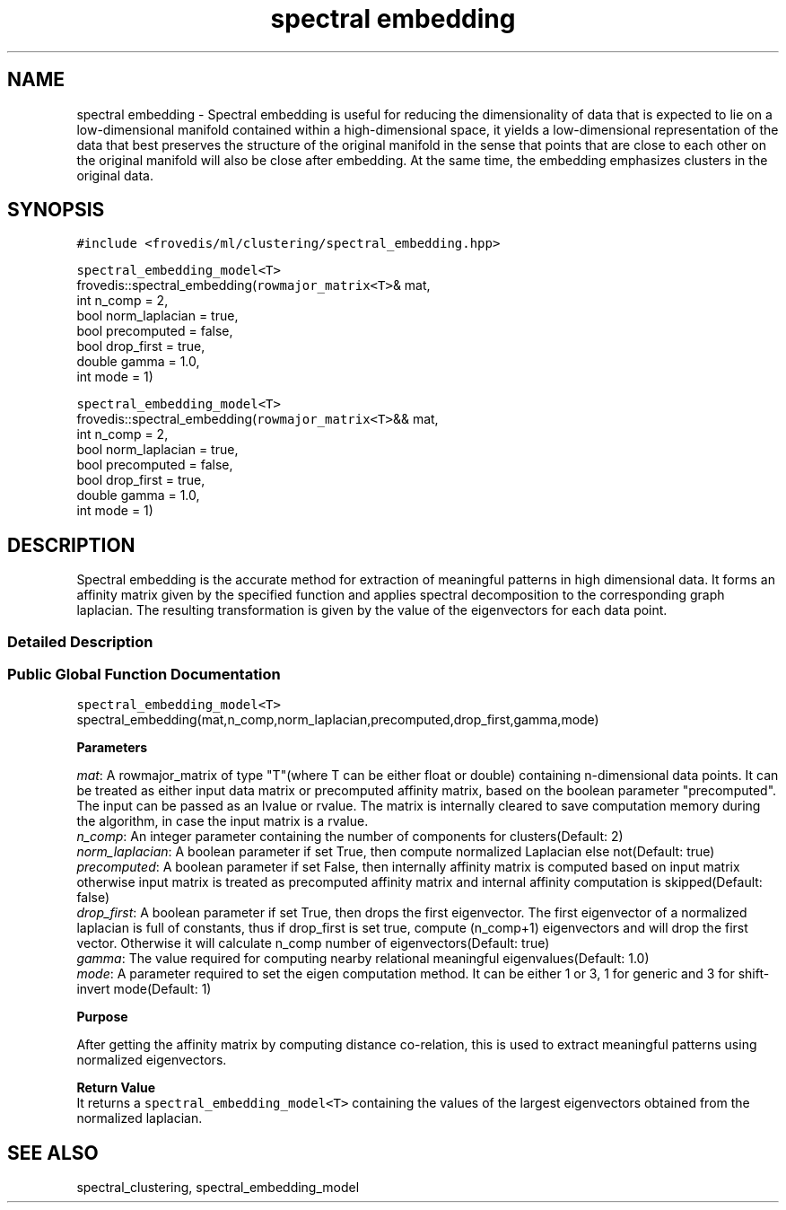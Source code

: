 .TH "spectral embedding" "" "" "" ""
.SH NAME
.PP
spectral embedding \- Spectral embedding is useful for reducing the
dimensionality of data that is expected to lie on a low\-dimensional
manifold contained within a high\-dimensional space, it yields a
low\-dimensional representation of the data that best preserves the
structure of the original manifold in the sense that points that are
close to each other on the original manifold will also be close after
embedding.
At the same time, the embedding emphasizes clusters in the original
data.
.PP
.SH SYNOPSIS
.PP
\f[C]#include\ <frovedis/ml/clustering/spectral_embedding.hpp>\f[]
.PP
\f[C]spectral_embedding_model<T>\f[]
.PD 0
.P
.PD
frovedis::spectral_embedding(\f[C]rowmajor_matrix<T>\f[]& mat,
.PD 0
.P
.PD
\  \  \  \  \  \  \  \  \  \ int n_comp = 2,
.PD 0
.P
.PD
\  \  \  \  \  \  \  \  \  \ bool norm_laplacian = true,
.PD 0
.P
.PD
\  \  \  \  \  \  \  \  \  \ bool precomputed = false,
.PD 0
.P
.PD
\  \  \  \  \  \  \  \  \  \ bool drop_first = true,
.PD 0
.P
.PD
\  \  \  \  \  \  \  \  \  \ double gamma = 1.0,
.PD 0
.P
.PD
\  \  \  \  \  \  \  \  \  \ int mode = 1)
.PP
\f[C]spectral_embedding_model<T>\f[]
.PD 0
.P
.PD
frovedis::spectral_embedding(\f[C]rowmajor_matrix<T>\f[]&& mat,
.PD 0
.P
.PD
\  \  \  \  \  \  \  \  \  \ int n_comp = 2,
.PD 0
.P
.PD
\  \  \  \  \  \  \  \  \  \ bool norm_laplacian = true,
.PD 0
.P
.PD
\  \  \  \  \  \  \  \  \  \ bool precomputed = false,
.PD 0
.P
.PD
\  \  \  \  \  \  \  \  \  \ bool drop_first = true,
.PD 0
.P
.PD
\  \  \  \  \  \  \  \  \  \ double gamma = 1.0,
.PD 0
.P
.PD
\  \  \  \  \  \  \  \  \  \ int mode = 1)
.SH DESCRIPTION
.PP
Spectral embedding is the accurate method for extraction of meaningful
patterns in high dimensional data.
It forms an affinity matrix given by the specified function and applies
spectral decomposition to the corresponding graph laplacian.
The resulting transformation is given by the value of the eigenvectors
for each data point.
.SS Detailed Description
.SS Public Global Function Documentation
.PP
\f[C]spectral_embedding_model<T>\f[]
.PD 0
.P
.PD
spectral_embedding(mat,n_comp,norm_laplacian,precomputed,drop_first,gamma,mode)
.PP
\f[B]Parameters\f[]
.PP
\f[I]mat\f[]: A rowmajor_matrix of type "T"(where T can be either float
or double) containing n\-dimensional data points.
It can be treated as either input data matrix or precomputed affinity
matrix, based on the boolean parameter "precomputed".
The input can be passed as an lvalue or rvalue.
The matrix is internally cleared to save computation memory during the
algorithm, in case the input matrix is a rvalue.
.PD 0
.P
.PD
\f[I]n_comp\f[]: An integer parameter containing the number of
components for clusters(Default: 2)
.PD 0
.P
.PD
\f[I]norm_laplacian\f[]: A boolean parameter if set True, then compute
normalized Laplacian else not(Default: true)
.PD 0
.P
.PD
\f[I]precomputed\f[]: A boolean parameter if set False, then internally
affinity matrix is computed based on input matrix otherwise input matrix
is treated as precomputed affinity matrix and internal affinity
computation is skipped(Default: false)
.PD 0
.P
.PD
\f[I]drop_first\f[]: A boolean parameter if set True, then drops the
first eigenvector.
The first eigenvector of a normalized laplacian is full of constants,
thus if drop_first is set true, compute (n_comp+1) eigenvectors and will
drop the first vector.
Otherwise it will calculate n_comp number of eigenvectors(Default: true)
.PD 0
.P
.PD
\f[I]gamma\f[]: The value required for computing nearby relational
meaningful eigenvalues(Default: 1.0)
.PD 0
.P
.PD
\f[I]mode\f[]: A parameter required to set the eigen computation method.
It can be either 1 or 3, 1 for generic and 3 for shift\-invert
mode(Default: 1)
.PP
\f[B]Purpose\f[]
.PP
After getting the affinity matrix by computing distance co\-relation,
this is used to extract meaningful patterns using normalized
eigenvectors.
.PP
\f[B]Return Value\f[]
.PD 0
.P
.PD
It returns a \f[C]spectral_embedding_model<T>\f[] containing the values
of the largest eigenvectors obtained from the normalized laplacian.
.SH SEE ALSO
.PP
spectral_clustering, spectral_embedding_model
